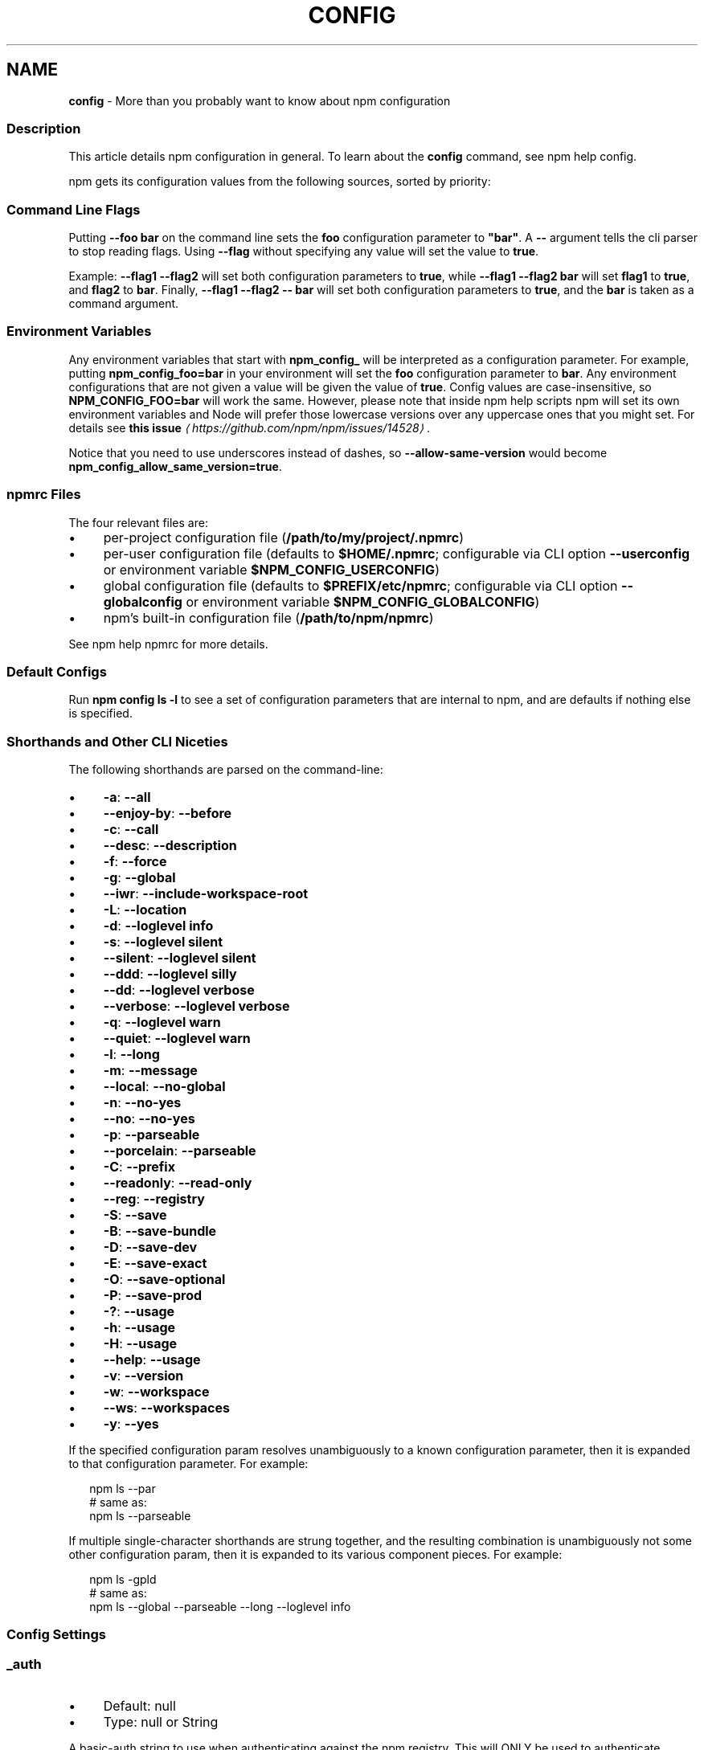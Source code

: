 .TH "CONFIG" "7" "February 2024" "" ""
.SH "NAME"
\fBconfig\fR - More than you probably want to know about npm configuration
.SS "Description"
.P
This article details npm configuration in general. To learn about the \fBconfig\fR command, see npm help config.
.P
npm gets its configuration values from the following sources, sorted by priority:
.SS "Command Line Flags"
.P
Putting \fB--foo bar\fR on the command line sets the \fBfoo\fR configuration parameter to \fB"bar"\fR. A \fB--\fR argument tells the cli parser to stop reading flags. Using \fB--flag\fR without specifying any value will set the value to \fBtrue\fR.
.P
Example: \fB--flag1 --flag2\fR will set both configuration parameters to \fBtrue\fR, while \fB--flag1 --flag2 bar\fR will set \fBflag1\fR to \fBtrue\fR, and \fBflag2\fR to \fBbar\fR. Finally, \fB--flag1 --flag2 -- bar\fR will set both configuration parameters to \fBtrue\fR, and the \fBbar\fR is taken as a command argument.
.SS "Environment Variables"
.P
Any environment variables that start with \fBnpm_config_\fR will be interpreted as a configuration parameter. For example, putting \fBnpm_config_foo=bar\fR in your environment will set the \fBfoo\fR configuration parameter to \fBbar\fR. Any environment configurations that are not given a value will be given the value of \fBtrue\fR. Config values are case-insensitive, so \fBNPM_CONFIG_FOO=bar\fR will work the same. However, please note that inside npm help scripts npm will set its own environment variables and Node will prefer those lowercase versions over any uppercase ones that you might set. For details see \fBthis issue\fR \fI\(lahttps://github.com/npm/npm/issues/14528\(ra\fR.
.P
Notice that you need to use underscores instead of dashes, so \fB--allow-same-version\fR would become \fBnpm_config_allow_same_version=true\fR.
.SS "npmrc Files"
.P
The four relevant files are:
.RS 0
.IP \(bu 4
per-project configuration file (\fB/path/to/my/project/.npmrc\fR)
.IP \(bu 4
per-user configuration file (defaults to \fB$HOME/.npmrc\fR; configurable via CLI option \fB--userconfig\fR or environment variable \fB$NPM_CONFIG_USERCONFIG\fR)
.IP \(bu 4
global configuration file (defaults to \fB$PREFIX/etc/npmrc\fR; configurable via CLI option \fB--globalconfig\fR or environment variable \fB$NPM_CONFIG_GLOBALCONFIG\fR)
.IP \(bu 4
npm's built-in configuration file (\fB/path/to/npm/npmrc\fR)
.RE 0

.P
See npm help npmrc for more details.
.SS "Default Configs"
.P
Run \fBnpm config ls -l\fR to see a set of configuration parameters that are internal to npm, and are defaults if nothing else is specified.
.SS "Shorthands and Other CLI Niceties"
.P
The following shorthands are parsed on the command-line:
.RS 0
.IP \(bu 4
\fB-a\fR: \fB--all\fR
.IP \(bu 4
\fB--enjoy-by\fR: \fB--before\fR
.IP \(bu 4
\fB-c\fR: \fB--call\fR
.IP \(bu 4
\fB--desc\fR: \fB--description\fR
.IP \(bu 4
\fB-f\fR: \fB--force\fR
.IP \(bu 4
\fB-g\fR: \fB--global\fR
.IP \(bu 4
\fB--iwr\fR: \fB--include-workspace-root\fR
.IP \(bu 4
\fB-L\fR: \fB--location\fR
.IP \(bu 4
\fB-d\fR: \fB--loglevel info\fR
.IP \(bu 4
\fB-s\fR: \fB--loglevel silent\fR
.IP \(bu 4
\fB--silent\fR: \fB--loglevel silent\fR
.IP \(bu 4
\fB--ddd\fR: \fB--loglevel silly\fR
.IP \(bu 4
\fB--dd\fR: \fB--loglevel verbose\fR
.IP \(bu 4
\fB--verbose\fR: \fB--loglevel verbose\fR
.IP \(bu 4
\fB-q\fR: \fB--loglevel warn\fR
.IP \(bu 4
\fB--quiet\fR: \fB--loglevel warn\fR
.IP \(bu 4
\fB-l\fR: \fB--long\fR
.IP \(bu 4
\fB-m\fR: \fB--message\fR
.IP \(bu 4
\fB--local\fR: \fB--no-global\fR
.IP \(bu 4
\fB-n\fR: \fB--no-yes\fR
.IP \(bu 4
\fB--no\fR: \fB--no-yes\fR
.IP \(bu 4
\fB-p\fR: \fB--parseable\fR
.IP \(bu 4
\fB--porcelain\fR: \fB--parseable\fR
.IP \(bu 4
\fB-C\fR: \fB--prefix\fR
.IP \(bu 4
\fB--readonly\fR: \fB--read-only\fR
.IP \(bu 4
\fB--reg\fR: \fB--registry\fR
.IP \(bu 4
\fB-S\fR: \fB--save\fR
.IP \(bu 4
\fB-B\fR: \fB--save-bundle\fR
.IP \(bu 4
\fB-D\fR: \fB--save-dev\fR
.IP \(bu 4
\fB-E\fR: \fB--save-exact\fR
.IP \(bu 4
\fB-O\fR: \fB--save-optional\fR
.IP \(bu 4
\fB-P\fR: \fB--save-prod\fR
.IP \(bu 4
\fB-?\fR: \fB--usage\fR
.IP \(bu 4
\fB-h\fR: \fB--usage\fR
.IP \(bu 4
\fB-H\fR: \fB--usage\fR
.IP \(bu 4
\fB--help\fR: \fB--usage\fR
.IP \(bu 4
\fB-v\fR: \fB--version\fR
.IP \(bu 4
\fB-w\fR: \fB--workspace\fR
.IP \(bu 4
\fB--ws\fR: \fB--workspaces\fR
.IP \(bu 4
\fB-y\fR: \fB--yes\fR
.RE 0

.P
If the specified configuration param resolves unambiguously to a known configuration parameter, then it is expanded to that configuration parameter. For example:
.P
.RS 2
.nf
npm ls --par
# same as:
npm ls --parseable
.fi
.RE
.P
If multiple single-character shorthands are strung together, and the resulting combination is unambiguously not some other configuration param, then it is expanded to its various component pieces. For example:
.P
.RS 2
.nf
npm ls -gpld
# same as:
npm ls --global --parseable --long --loglevel info
.fi
.RE
.SS "Config Settings"
.SS "\fB_auth\fR"
.RS 0
.IP \(bu 4
Default: null
.IP \(bu 4
Type: null or String
.RE 0

.P
A basic-auth string to use when authenticating against the npm registry. This will ONLY be used to authenticate against the npm registry. For other registries you will need to scope it like "//other-registry.tld/:_auth"
.P
Warning: This should generally not be set via a command-line option. It is safer to use a registry-provided authentication bearer token stored in the ~/.npmrc file by running \fBnpm login\fR.
.SS "\fBaccess\fR"
.RS 0
.IP \(bu 4
Default: 'public' for new packages, existing packages it will not change the current level
.IP \(bu 4
Type: null, "restricted", or "public"
.RE 0

.P
If you do not want your scoped package to be publicly viewable (and installable) set \fB--access=restricted\fR.
.P
Unscoped packages can not be set to \fBrestricted\fR.
.P
Note: This defaults to not changing the current access level for existing packages. Specifying a value of \fBrestricted\fR or \fBpublic\fR during publish will change the access for an existing package the same way that \fBnpm access set
status\fR would.
.SS "\fBall\fR"
.RS 0
.IP \(bu 4
Default: false
.IP \(bu 4
Type: Boolean
.RE 0

.P
When running \fBnpm outdated\fR and \fBnpm ls\fR, setting \fB--all\fR will show all outdated or installed packages, rather than only those directly depended upon by the current project.
.SS "\fBallow-same-version\fR"
.RS 0
.IP \(bu 4
Default: false
.IP \(bu 4
Type: Boolean
.RE 0

.P
Prevents throwing an error when \fBnpm version\fR is used to set the new version to the same value as the current version.
.SS "\fBaudit\fR"
.RS 0
.IP \(bu 4
Default: true
.IP \(bu 4
Type: Boolean
.RE 0

.P
When "true" submit audit reports alongside the current npm command to the default registry and all registries configured for scopes. See the documentation for npm help audit for details on what is submitted.
.SS "\fBaudit-level\fR"
.RS 0
.IP \(bu 4
Default: null
.IP \(bu 4
Type: null, "info", "low", "moderate", "high", "critical", or "none"
.RE 0

.P
The minimum level of vulnerability for \fBnpm audit\fR to exit with a non-zero exit code.
.SS "\fBauth-type\fR"
.RS 0
.IP \(bu 4
Default: "web"
.IP \(bu 4
Type: "legacy" or "web"
.RE 0

.P
What authentication strategy to use with \fBlogin\fR. Note that if an \fBotp\fR config is given, this value will always be set to \fBlegacy\fR.
.SS "\fBbefore\fR"
.RS 0
.IP \(bu 4
Default: null
.IP \(bu 4
Type: null or Date
.RE 0

.P
If passed to \fBnpm install\fR, will rebuild the npm tree such that only versions that were available \fBon or before\fR the \fB--before\fR time get installed. If there's no versions available for the current set of direct dependencies, the command will error.
.P
If the requested version is a \fBdist-tag\fR and the given tag does not pass the \fB--before\fR filter, the most recent version less than or equal to that tag will be used. For example, \fBfoo@latest\fR might install \fBfoo@1.2\fR even though \fBlatest\fR is \fB2.0\fR.
.SS "\fBbin-links\fR"
.RS 0
.IP \(bu 4
Default: true
.IP \(bu 4
Type: Boolean
.RE 0

.P
Tells npm to create symlinks (or \fB.cmd\fR shims on Windows) for package executables.
.P
Set to false to have it not do this. This can be used to work around the fact that some file systems don't support symlinks, even on ostensibly Unix systems.
.SS "\fBbrowser\fR"
.RS 0
.IP \(bu 4
Default: OS X: \fB"open"\fR, Windows: \fB"start"\fR, Others: \fB"xdg-open"\fR
.IP \(bu 4
Type: null, Boolean, or String
.RE 0

.P
The browser that is called by npm commands to open websites.
.P
Set to \fBfalse\fR to suppress browser behavior and instead print urls to terminal.
.P
Set to \fBtrue\fR to use default system URL opener.
.SS "\fBca\fR"
.RS 0
.IP \(bu 4
Default: null
.IP \(bu 4
Type: null or String (can be set multiple times)
.RE 0

.P
The Certificate Authority signing certificate that is trusted for SSL connections to the registry. Values should be in PEM format (Windows calls it "Base-64 encoded X.509 (.CER)") with newlines replaced by the string "\[rs]n". For example:
.P
.RS 2
.nf
ca="-----BEGIN CERTIFICATE-----\[rs]nXXXX\[rs]nXXXX\[rs]n-----END CERTIFICATE-----"
.fi
.RE
.P
Set to \fBnull\fR to only allow "known" registrars, or to a specific CA cert to trust only that specific signing authority.
.P
Multiple CAs can be trusted by specifying an array of certificates:
.P
.RS 2
.nf
ca\[lB]\[rB]="..."
ca\[lB]\[rB]="..."
.fi
.RE
.P
See also the \fBstrict-ssl\fR config.
.SS "\fBcache\fR"
.RS 0
.IP \(bu 4
Default: Windows: \fB%LocalAppData%\[rs]npm-cache\fR, Posix: \fB~/.npm\fR
.IP \(bu 4
Type: Path
.RE 0

.P
The location of npm's cache directory.
.SS "\fBcafile\fR"
.RS 0
.IP \(bu 4
Default: null
.IP \(bu 4
Type: Path
.RE 0

.P
A path to a file containing one or multiple Certificate Authority signing certificates. Similar to the \fBca\fR setting, but allows for multiple CA's, as well as for the CA information to be stored in a file on disk.
.SS "\fBcall\fR"
.RS 0
.IP \(bu 4
Default: ""
.IP \(bu 4
Type: String
.RE 0

.P
Optional companion option for \fBnpm exec\fR, \fBnpx\fR that allows for specifying a custom command to be run along with the installed packages.
.P
.RS 2
.nf
npm exec --package yo --package generator-node --call "yo node"
.fi
.RE
.SS "\fBcidr\fR"
.RS 0
.IP \(bu 4
Default: null
.IP \(bu 4
Type: null or String (can be set multiple times)
.RE 0

.P
This is a list of CIDR address to be used when configuring limited access tokens with the \fBnpm token create\fR command.
.SS "\fBcolor\fR"
.RS 0
.IP \(bu 4
Default: true unless the NO_COLOR environ is set to something other than '0'
.IP \(bu 4
Type: "always" or Boolean
.RE 0

.P
If false, never shows colors. If \fB"always"\fR then always shows colors. If true, then only prints color codes for tty file descriptors.
.SS "\fBcommit-hooks\fR"
.RS 0
.IP \(bu 4
Default: true
.IP \(bu 4
Type: Boolean
.RE 0

.P
Run git commit hooks when using the \fBnpm version\fR command.
.SS "\fBcpu\fR"
.RS 0
.IP \(bu 4
Default: null
.IP \(bu 4
Type: null or String
.RE 0

.P
Override CPU architecture of native modules to install. Acceptable values are same as \fBcpu\fR field of package.json, which comes from \fBprocess.arch\fR.
.SS "\fBdepth\fR"
.RS 0
.IP \(bu 4
Default: \fBInfinity\fR if \fB--all\fR is set, otherwise \fB1\fR
.IP \(bu 4
Type: null or Number
.RE 0

.P
The depth to go when recursing packages for \fBnpm ls\fR.
.P
If not set, \fBnpm ls\fR will show only the immediate dependencies of the root project. If \fB--all\fR is set, then npm will show all dependencies by default.
.SS "\fBdescription\fR"
.RS 0
.IP \(bu 4
Default: true
.IP \(bu 4
Type: Boolean
.RE 0

.P
Show the description in \fBnpm search\fR
.SS "\fBdiff\fR"
.RS 0
.IP \(bu 4
Default:
.IP \(bu 4
Type: String (can be set multiple times)
.RE 0

.P
Define arguments to compare in \fBnpm diff\fR.
.SS "\fBdiff-dst-prefix\fR"
.RS 0
.IP \(bu 4
Default: "b/"
.IP \(bu 4
Type: String
.RE 0

.P
Destination prefix to be used in \fBnpm diff\fR output.
.SS "\fBdiff-ignore-all-space\fR"
.RS 0
.IP \(bu 4
Default: false
.IP \(bu 4
Type: Boolean
.RE 0

.P
Ignore whitespace when comparing lines in \fBnpm diff\fR.
.SS "\fBdiff-name-only\fR"
.RS 0
.IP \(bu 4
Default: false
.IP \(bu 4
Type: Boolean
.RE 0

.P
Prints only filenames when using \fBnpm diff\fR.
.SS "\fBdiff-no-prefix\fR"
.RS 0
.IP \(bu 4
Default: false
.IP \(bu 4
Type: Boolean
.RE 0

.P
Do not show any source or destination prefix in \fBnpm diff\fR output.
.P
Note: this causes \fBnpm diff\fR to ignore the \fB--diff-src-prefix\fR and \fB--diff-dst-prefix\fR configs.
.SS "\fBdiff-src-prefix\fR"
.RS 0
.IP \(bu 4
Default: "a/"
.IP \(bu 4
Type: String
.RE 0

.P
Source prefix to be used in \fBnpm diff\fR output.
.SS "\fBdiff-text\fR"
.RS 0
.IP \(bu 4
Default: false
.IP \(bu 4
Type: Boolean
.RE 0

.P
Treat all files as text in \fBnpm diff\fR.
.SS "\fBdiff-unified\fR"
.RS 0
.IP \(bu 4
Default: 3
.IP \(bu 4
Type: Number
.RE 0

.P
The number of lines of context to print in \fBnpm diff\fR.
.SS "\fBdry-run\fR"
.RS 0
.IP \(bu 4
Default: false
.IP \(bu 4
Type: Boolean
.RE 0

.P
Indicates that you don't want npm to make any changes and that it should only report what it would have done. This can be passed into any of the commands that modify your local installation, eg, \fBinstall\fR, \fBupdate\fR, \fBdedupe\fR, \fBuninstall\fR, as well as \fBpack\fR and \fBpublish\fR.
.P
Note: This is NOT honored by other network related commands, eg \fBdist-tags\fR, \fBowner\fR, etc.
.SS "\fBeditor\fR"
.RS 0
.IP \(bu 4
Default: The EDITOR or VISUAL environment variables, or '%SYSTEMROOT%\[rs]notepad.exe' on Windows, or 'vi' on Unix systems
.IP \(bu 4
Type: String
.RE 0

.P
The command to run for \fBnpm edit\fR and \fBnpm config edit\fR.
.SS "\fBengine-strict\fR"
.RS 0
.IP \(bu 4
Default: false
.IP \(bu 4
Type: Boolean
.RE 0

.P
If set to true, then npm will stubbornly refuse to install (or even consider installing) any package that claims to not be compatible with the current Node.js version.
.P
This can be overridden by setting the \fB--force\fR flag.
.SS "\fBexpect-result-count\fR"
.RS 0
.IP \(bu 4
Default: null
.IP \(bu 4
Type: null or Number
.RE 0

.P
Tells to expect a specific number of results from the command.
.P
This config can not be used with: \fBexpect-results\fR
.SS "\fBexpect-results\fR"
.RS 0
.IP \(bu 4
Default: null
.IP \(bu 4
Type: null or Boolean
.RE 0

.P
Tells npm whether or not to expect results from the command. Can be either true (expect some results) or false (expect no results).
.P
This config can not be used with: \fBexpect-result-count\fR
.SS "\fBfetch-retries\fR"
.RS 0
.IP \(bu 4
Default: 2
.IP \(bu 4
Type: Number
.RE 0

.P
The "retries" config for the \fBretry\fR module to use when fetching packages from the registry.
.P
npm will retry idempotent read requests to the registry in the case of network failures or 5xx HTTP errors.
.SS "\fBfetch-retry-factor\fR"
.RS 0
.IP \(bu 4
Default: 10
.IP \(bu 4
Type: Number
.RE 0

.P
The "factor" config for the \fBretry\fR module to use when fetching packages.
.SS "\fBfetch-retry-maxtimeout\fR"
.RS 0
.IP \(bu 4
Default: 60000 (1 minute)
.IP \(bu 4
Type: Number
.RE 0

.P
The "maxTimeout" config for the \fBretry\fR module to use when fetching packages.
.SS "\fBfetch-retry-mintimeout\fR"
.RS 0
.IP \(bu 4
Default: 10000 (10 seconds)
.IP \(bu 4
Type: Number
.RE 0

.P
The "minTimeout" config for the \fBretry\fR module to use when fetching packages.
.SS "\fBfetch-timeout\fR"
.RS 0
.IP \(bu 4
Default: 300000 (5 minutes)
.IP \(bu 4
Type: Number
.RE 0

.P
The maximum amount of time to wait for HTTP requests to complete.
.SS "\fBforce\fR"
.RS 0
.IP \(bu 4
Default: false
.IP \(bu 4
Type: Boolean
.RE 0

.P
Removes various protections against unfortunate side effects, common mistakes, unnecessary performance degradation, and malicious input.
.RS 0
.IP \(bu 4
Allow clobbering non-npm files in global installs.
.IP \(bu 4
Allow the \fBnpm version\fR command to work on an unclean git repository.
.IP \(bu 4
Allow deleting the cache folder with \fBnpm cache clean\fR.
.IP \(bu 4
Allow installing packages that have an \fBengines\fR declaration requiring a different version of npm.
.IP \(bu 4
Allow installing packages that have an \fBengines\fR declaration requiring a different version of \fBnode\fR, even if \fB--engine-strict\fR is enabled.
.IP \(bu 4
Allow \fBnpm audit fix\fR to install modules outside your stated dependency range (including SemVer-major changes).
.IP \(bu 4
Allow unpublishing all versions of a published package.
.IP \(bu 4
Allow conflicting peerDependencies to be installed in the root project.
.IP \(bu 4
Implicitly set \fB--yes\fR during \fBnpm init\fR.
.IP \(bu 4
Allow clobbering existing values in \fBnpm pkg\fR
.IP \(bu 4
Allow unpublishing of entire packages (not just a single version).
.RE 0

.P
If you don't have a clear idea of what you want to do, it is strongly recommended that you do not use this option!
.SS "\fBforeground-scripts\fR"
.RS 0
.IP \(bu 4
Default: \fBfalse\fR unless when using \fBnpm pack\fR or \fBnpm publish\fR where it defaults to \fBtrue\fR
.IP \(bu 4
Type: Boolean
.RE 0

.P
Run all build scripts (ie, \fBpreinstall\fR, \fBinstall\fR, and \fBpostinstall\fR) scripts for installed packages in the foreground process, sharing standard input, output, and error with the main npm process.
.P
Note that this will generally make installs run slower, and be much noisier, but can be useful for debugging.
.SS "\fBformat-package-lock\fR"
.RS 0
.IP \(bu 4
Default: true
.IP \(bu 4
Type: Boolean
.RE 0

.P
Format \fBpackage-lock.json\fR or \fBnpm-shrinkwrap.json\fR as a human readable file.
.SS "\fBfund\fR"
.RS 0
.IP \(bu 4
Default: true
.IP \(bu 4
Type: Boolean
.RE 0

.P
When "true" displays the message at the end of each \fBnpm install\fR acknowledging the number of dependencies looking for funding. See npm help fund for details.
.SS "\fBgit\fR"
.RS 0
.IP \(bu 4
Default: "git"
.IP \(bu 4
Type: String
.RE 0

.P
The command to use for git commands. If git is installed on the computer, but is not in the \fBPATH\fR, then set this to the full path to the git binary.
.SS "\fBgit-tag-version\fR"
.RS 0
.IP \(bu 4
Default: true
.IP \(bu 4
Type: Boolean
.RE 0

.P
Tag the commit when using the \fBnpm version\fR command. Setting this to false results in no commit being made at all.
.SS "\fBglobal\fR"
.RS 0
.IP \(bu 4
Default: false
.IP \(bu 4
Type: Boolean
.RE 0

.P
Operates in "global" mode, so that packages are installed into the \fBprefix\fR folder instead of the current working directory. See npm help folders for more on the differences in behavior.
.RS 0
.IP \(bu 4
packages are installed into the \fB{prefix}/lib/node_modules\fR folder, instead of the current working directory.
.IP \(bu 4
bin files are linked to \fB{prefix}/bin\fR
.IP \(bu 4
man pages are linked to \fB{prefix}/share/man\fR
.RE 0

.SS "\fBglobalconfig\fR"
.RS 0
.IP \(bu 4
Default: The global --prefix setting plus 'etc/npmrc'. For example, '/usr/local/etc/npmrc'
.IP \(bu 4
Type: Path
.RE 0

.P
The config file to read for global config options.
.SS "\fBheading\fR"
.RS 0
.IP \(bu 4
Default: "npm"
.IP \(bu 4
Type: String
.RE 0

.P
The string that starts all the debugging log output.
.SS "\fBhttps-proxy\fR"
.RS 0
.IP \(bu 4
Default: null
.IP \(bu 4
Type: null or URL
.RE 0

.P
A proxy to use for outgoing https requests. If the \fBHTTPS_PROXY\fR or \fBhttps_proxy\fR or \fBHTTP_PROXY\fR or \fBhttp_proxy\fR environment variables are set, proxy settings will be honored by the underlying \fBmake-fetch-happen\fR library.
.SS "\fBif-present\fR"
.RS 0
.IP \(bu 4
Default: false
.IP \(bu 4
Type: Boolean
.RE 0

.P
If true, npm will not exit with an error code when \fBrun-script\fR is invoked for a script that isn't defined in the \fBscripts\fR section of \fBpackage.json\fR. This option can be used when it's desirable to optionally run a script when it's present and fail if the script fails. This is useful, for example, when running scripts that may only apply for some builds in an otherwise generic CI setup.
.P
This value is not exported to the environment for child processes.
.SS "\fBignore-scripts\fR"
.RS 0
.IP \(bu 4
Default: false
.IP \(bu 4
Type: Boolean
.RE 0

.P
If true, npm does not run scripts specified in package.json files.
.P
Note that commands explicitly intended to run a particular script, such as \fBnpm start\fR, \fBnpm stop\fR, \fBnpm restart\fR, \fBnpm test\fR, and \fBnpm run-script\fR will still run their intended script if \fBignore-scripts\fR is set, but they will \fInot\fR run any pre- or post-scripts.
.SS "\fBinclude\fR"
.RS 0
.IP \(bu 4
Default:
.IP \(bu 4
Type: "prod", "dev", "optional", or "peer" (can be set multiple times)
.RE 0

.P
Option that allows for defining which types of dependencies to install.
.P
This is the inverse of \fB--omit=<type>\fR.
.P
Dependency types specified in \fB--include\fR will not be omitted, regardless of the order in which omit/include are specified on the command-line.
.SS "\fBinclude-staged\fR"
.RS 0
.IP \(bu 4
Default: false
.IP \(bu 4
Type: Boolean
.RE 0

.P
Allow installing "staged" published packages, as defined by \fBnpm RFC PR #92\fR \fI\(lahttps://github.com/npm/rfcs/pull/92\(ra\fR.
.P
This is experimental, and not implemented by the npm public registry.
.SS "\fBinclude-workspace-root\fR"
.RS 0
.IP \(bu 4
Default: false
.IP \(bu 4
Type: Boolean
.RE 0

.P
Include the workspace root when workspaces are enabled for a command.
.P
When false, specifying individual workspaces via the \fBworkspace\fR config, or all workspaces via the \fBworkspaces\fR flag, will cause npm to operate only on the specified workspaces, and not on the root project.
.P
This value is not exported to the environment for child processes.
.SS "\fBinit-author-email\fR"
.RS 0
.IP \(bu 4
Default: ""
.IP \(bu 4
Type: String
.RE 0

.P
The value \fBnpm init\fR should use by default for the package author's email.
.SS "\fBinit-author-name\fR"
.RS 0
.IP \(bu 4
Default: ""
.IP \(bu 4
Type: String
.RE 0

.P
The value \fBnpm init\fR should use by default for the package author's name.
.SS "\fBinit-author-url\fR"
.RS 0
.IP \(bu 4
Default: ""
.IP \(bu 4
Type: "" or URL
.RE 0

.P
The value \fBnpm init\fR should use by default for the package author's homepage.
.SS "\fBinit-license\fR"
.RS 0
.IP \(bu 4
Default: "ISC"
.IP \(bu 4
Type: String
.RE 0

.P
The value \fBnpm init\fR should use by default for the package license.
.SS "\fBinit-module\fR"
.RS 0
.IP \(bu 4
Default: "~/.npm-init.js"
.IP \(bu 4
Type: Path
.RE 0

.P
A module that will be loaded by the \fBnpm init\fR command. See the documentation for the \fBinit-package-json\fR \fI\(lahttps://github.com/npm/init-package-json\(ra\fR module for more information, or npm help init.
.SS "\fBinit-version\fR"
.RS 0
.IP \(bu 4
Default: "1.0.0"
.IP \(bu 4
Type: SemVer string
.RE 0

.P
The value that \fBnpm init\fR should use by default for the package version number, if not already set in package.json.
.SS "\fBinstall-links\fR"
.RS 0
.IP \(bu 4
Default: false
.IP \(bu 4
Type: Boolean
.RE 0

.P
When set file: protocol dependencies will be packed and installed as regular dependencies instead of creating a symlink. This option has no effect on workspaces.
.SS "\fBinstall-strategy\fR"
.RS 0
.IP \(bu 4
Default: "hoisted"
.IP \(bu 4
Type: "hoisted", "nested", "shallow", or "linked"
.RE 0

.P
Sets the strategy for installing packages in node_modules. hoisted (default): Install non-duplicated in top-level, and duplicated as necessary within directory structure. nested: (formerly --legacy-bundling) install in place, no hoisting. shallow (formerly --global-style) only install direct deps at top-level. linked: (experimental) install in node_modules/.store, link in place, unhoisted.
.SS "\fBjson\fR"
.RS 0
.IP \(bu 4
Default: false
.IP \(bu 4
Type: Boolean
.RE 0

.P
Whether or not to output JSON data, rather than the normal output.
.RS 0
.IP \(bu 4
In \fBnpm pkg set\fR it enables parsing set values with JSON.parse() before saving them to your \fBpackage.json\fR.
.RE 0

.P
Not supported by all npm commands.
.SS "\fBlegacy-peer-deps\fR"
.RS 0
.IP \(bu 4
Default: false
.IP \(bu 4
Type: Boolean
.RE 0

.P
Causes npm to completely ignore \fBpeerDependencies\fR when building a package tree, as in npm versions 3 through 6.
.P
If a package cannot be installed because of overly strict \fBpeerDependencies\fR that collide, it provides a way to move forward resolving the situation.
.P
This differs from \fB--omit=peer\fR, in that \fB--omit=peer\fR will avoid unpacking \fBpeerDependencies\fR on disk, but will still design a tree such that \fBpeerDependencies\fR \fIcould\fR be unpacked in a correct place.
.P
Use of \fBlegacy-peer-deps\fR is not recommended, as it will not enforce the \fBpeerDependencies\fR contract that meta-dependencies may rely on.
.SS "\fBlibc\fR"
.RS 0
.IP \(bu 4
Default: null
.IP \(bu 4
Type: null or String
.RE 0

.P
Override libc of native modules to install. Acceptable values are same as \fBlibc\fR field of package.json
.SS "\fBlink\fR"
.RS 0
.IP \(bu 4
Default: false
.IP \(bu 4
Type: Boolean
.RE 0

.P
Used with \fBnpm ls\fR, limiting output to only those packages that are linked.
.SS "\fBlocal-address\fR"
.RS 0
.IP \(bu 4
Default: null
.IP \(bu 4
Type: IP Address
.RE 0

.P
The IP address of the local interface to use when making connections to the npm registry. Must be IPv4 in versions of Node prior to 0.12.
.SS "\fBlocation\fR"
.RS 0
.IP \(bu 4
Default: "user" unless \fB--global\fR is passed, which will also set this value to "global"
.IP \(bu 4
Type: "global", "user", or "project"
.RE 0

.P
When passed to \fBnpm config\fR this refers to which config file to use.
.P
When set to "global" mode, packages are installed into the \fBprefix\fR folder instead of the current working directory. See npm help folders for more on the differences in behavior.
.RS 0
.IP \(bu 4
packages are installed into the \fB{prefix}/lib/node_modules\fR folder, instead of the current working directory.
.IP \(bu 4
bin files are linked to \fB{prefix}/bin\fR
.IP \(bu 4
man pages are linked to \fB{prefix}/share/man\fR
.RE 0

.SS "\fBlockfile-version\fR"
.RS 0
.IP \(bu 4
Default: Version 3 if no lockfile, auto-converting v1 lockfiles to v3, otherwise maintain current lockfile version.
.IP \(bu 4
Type: null, 1, 2, 3, "1", "2", or "3"
.RE 0

.P
Set the lockfile format version to be used in package-lock.json and npm-shrinkwrap-json files. Possible options are:
.P
1: The lockfile version used by npm versions 5 and 6. Lacks some data that is used during the install, resulting in slower and possibly less deterministic installs. Prevents lockfile churn when interoperating with older npm versions.
.P
2: The default lockfile version used by npm version 7 and 8. Includes both the version 1 lockfile data and version 3 lockfile data, for maximum determinism and interoperability, at the expense of more bytes on disk.
.P
3: Only the new lockfile information introduced in npm version 7. Smaller on disk than lockfile version 2, but not interoperable with older npm versions. Ideal if all users are on npm version 7 and higher.
.SS "\fBloglevel\fR"
.RS 0
.IP \(bu 4
Default: "notice"
.IP \(bu 4
Type: "silent", "error", "warn", "notice", "http", "info", "verbose", or "silly"
.RE 0

.P
What level of logs to report. All logs are written to a debug log, with the path to that file printed if the execution of a command fails.
.P
Any logs of a higher level than the setting are shown. The default is "notice".
.P
See also the \fBforeground-scripts\fR config.
.SS "\fBlogs-dir\fR"
.RS 0
.IP \(bu 4
Default: A directory named \fB_logs\fR inside the cache
.IP \(bu 4
Type: null or Path
.RE 0

.P
The location of npm's log directory. See npm help logging for more information.
.SS "\fBlogs-max\fR"
.RS 0
.IP \(bu 4
Default: 10
.IP \(bu 4
Type: Number
.RE 0

.P
The maximum number of log files to store.
.P
If set to 0, no log files will be written for the current run.
.SS "\fBlong\fR"
.RS 0
.IP \(bu 4
Default: false
.IP \(bu 4
Type: Boolean
.RE 0

.P
Show extended information in \fBls\fR, \fBsearch\fR, and \fBhelp-search\fR.
.SS "\fBmaxsockets\fR"
.RS 0
.IP \(bu 4
Default: 15
.IP \(bu 4
Type: Number
.RE 0

.P
The maximum number of connections to use per origin (protocol/host/port combination).
.SS "\fBmessage\fR"
.RS 0
.IP \(bu 4
Default: "%s"
.IP \(bu 4
Type: String
.RE 0

.P
Commit message which is used by \fBnpm version\fR when creating version commit.
.P
Any "%s" in the message will be replaced with the version number.
.SS "\fBnode-options\fR"
.RS 0
.IP \(bu 4
Default: null
.IP \(bu 4
Type: null or String
.RE 0

.P
Options to pass through to Node.js via the \fBNODE_OPTIONS\fR environment variable. This does not impact how npm itself is executed but it does impact how lifecycle scripts are called.
.SS "\fBnoproxy\fR"
.RS 0
.IP \(bu 4
Default: The value of the NO_PROXY environment variable
.IP \(bu 4
Type: String (can be set multiple times)
.RE 0

.P
Domain extensions that should bypass any proxies.
.P
Also accepts a comma-delimited string.
.SS "\fBoffline\fR"
.RS 0
.IP \(bu 4
Default: false
.IP \(bu 4
Type: Boolean
.RE 0

.P
Force offline mode: no network requests will be done during install. To allow the CLI to fill in missing cache data, see \fB--prefer-offline\fR.
.SS "\fBomit\fR"
.RS 0
.IP \(bu 4
Default: 'dev' if the \fBNODE_ENV\fR environment variable is set to 'production', otherwise empty.
.IP \(bu 4
Type: "dev", "optional", or "peer" (can be set multiple times)
.RE 0

.P
Dependency types to omit from the installation tree on disk.
.P
Note that these dependencies \fIare\fR still resolved and added to the \fBpackage-lock.json\fR or \fBnpm-shrinkwrap.json\fR file. They are just not physically installed on disk.
.P
If a package type appears in both the \fB--include\fR and \fB--omit\fR lists, then it will be included.
.P
If the resulting omit list includes \fB'dev'\fR, then the \fBNODE_ENV\fR environment variable will be set to \fB'production'\fR for all lifecycle scripts.
.SS "\fBomit-lockfile-registry-resolved\fR"
.RS 0
.IP \(bu 4
Default: false
.IP \(bu 4
Type: Boolean
.RE 0

.P
This option causes npm to create lock files without a \fBresolved\fR key for registry dependencies. Subsequent installs will need to resolve tarball endpoints with the configured registry, likely resulting in a longer install time.
.SS "\fBos\fR"
.RS 0
.IP \(bu 4
Default: null
.IP \(bu 4
Type: null or String
.RE 0

.P
Override OS of native modules to install. Acceptable values are same as \fBos\fR field of package.json, which comes from \fBprocess.platform\fR.
.SS "\fBotp\fR"
.RS 0
.IP \(bu 4
Default: null
.IP \(bu 4
Type: null or String
.RE 0

.P
This is a one-time password from a two-factor authenticator. It's needed when publishing or changing package permissions with \fBnpm access\fR.
.P
If not set, and a registry response fails with a challenge for a one-time password, npm will prompt on the command line for one.
.SS "\fBpack-destination\fR"
.RS 0
.IP \(bu 4
Default: "."
.IP \(bu 4
Type: String
.RE 0

.P
Directory in which \fBnpm pack\fR will save tarballs.
.SS "\fBpackage\fR"
.RS 0
.IP \(bu 4
Default:
.IP \(bu 4
Type: String (can be set multiple times)
.RE 0

.P
The package or packages to install for npm help exec
.SS "\fBpackage-lock\fR"
.RS 0
.IP \(bu 4
Default: true
.IP \(bu 4
Type: Boolean
.RE 0

.P
If set to false, then ignore \fBpackage-lock.json\fR files when installing. This will also prevent \fIwriting\fR \fBpackage-lock.json\fR if \fBsave\fR is true.
.SS "\fBpackage-lock-only\fR"
.RS 0
.IP \(bu 4
Default: false
.IP \(bu 4
Type: Boolean
.RE 0

.P
If set to true, the current operation will only use the \fBpackage-lock.json\fR, ignoring \fBnode_modules\fR.
.P
For \fBupdate\fR this means only the \fBpackage-lock.json\fR will be updated, instead of checking \fBnode_modules\fR and downloading dependencies.
.P
For \fBlist\fR this means the output will be based on the tree described by the \fBpackage-lock.json\fR, rather than the contents of \fBnode_modules\fR.
.SS "\fBparseable\fR"
.RS 0
.IP \(bu 4
Default: false
.IP \(bu 4
Type: Boolean
.RE 0

.P
Output parseable results from commands that write to standard output. For \fBnpm search\fR, this will be tab-separated table format.
.SS "\fBprefer-dedupe\fR"
.RS 0
.IP \(bu 4
Default: false
.IP \(bu 4
Type: Boolean
.RE 0

.P
Prefer to deduplicate packages if possible, rather than choosing a newer version of a dependency.
.SS "\fBprefer-offline\fR"
.RS 0
.IP \(bu 4
Default: false
.IP \(bu 4
Type: Boolean
.RE 0

.P
If true, staleness checks for cached data will be bypassed, but missing data will be requested from the server. To force full offline mode, use \fB--offline\fR.
.SS "\fBprefer-online\fR"
.RS 0
.IP \(bu 4
Default: false
.IP \(bu 4
Type: Boolean
.RE 0

.P
If true, staleness checks for cached data will be forced, making the CLI look for updates immediately even for fresh package data.
.SS "\fBprefix\fR"
.RS 0
.IP \(bu 4
Default: In global mode, the folder where the node executable is installed. Otherwise, the nearest parent folder containing either a package.json file or a node_modules folder.
.IP \(bu 4
Type: Path
.RE 0

.P
The location to install global items. If set on the command line, then it forces non-global commands to run in the specified folder.
.SS "\fBpreid\fR"
.RS 0
.IP \(bu 4
Default: ""
.IP \(bu 4
Type: String
.RE 0

.P
The "prerelease identifier" to use as a prefix for the "prerelease" part of a semver. Like the \fBrc\fR in \fB1.2.0-rc.8\fR.
.SS "\fBprogress\fR"
.RS 0
.IP \(bu 4
Default: \fBtrue\fR unless running in a known CI system
.IP \(bu 4
Type: Boolean
.RE 0

.P
When set to \fBtrue\fR, npm will display a progress bar during time intensive operations, if \fBprocess.stderr\fR is a TTY.
.P
Set to \fBfalse\fR to suppress the progress bar.
.SS "\fBprovenance\fR"
.RS 0
.IP \(bu 4
Default: false
.IP \(bu 4
Type: Boolean
.RE 0

.P
When publishing from a supported cloud CI/CD system, the package will be publicly linked to where it was built and published from.
.P
This config can not be used with: \fBprovenance-file\fR
.SS "\fBprovenance-file\fR"
.RS 0
.IP \(bu 4
Default: null
.IP \(bu 4
Type: Path
.RE 0

.P
When publishing, the provenance bundle at the given path will be used.
.P
This config can not be used with: \fBprovenance\fR
.SS "\fBproxy\fR"
.RS 0
.IP \(bu 4
Default: null
.IP \(bu 4
Type: null, false, or URL
.RE 0

.P
A proxy to use for outgoing http requests. If the \fBHTTP_PROXY\fR or \fBhttp_proxy\fR environment variables are set, proxy settings will be honored by the underlying \fBrequest\fR library.
.SS "\fBread-only\fR"
.RS 0
.IP \(bu 4
Default: false
.IP \(bu 4
Type: Boolean
.RE 0

.P
This is used to mark a token as unable to publish when configuring limited access tokens with the \fBnpm token create\fR command.
.SS "\fBrebuild-bundle\fR"
.RS 0
.IP \(bu 4
Default: true
.IP \(bu 4
Type: Boolean
.RE 0

.P
Rebuild bundled dependencies after installation.
.SS "\fBregistry\fR"
.RS 0
.IP \(bu 4
Default: "https://registry.npmjs.org/"
.IP \(bu 4
Type: URL
.RE 0

.P
The base URL of the npm registry.
.SS "\fBreplace-registry-host\fR"
.RS 0
.IP \(bu 4
Default: "npmjs"
.IP \(bu 4
Type: "npmjs", "never", "always", or String
.RE 0

.P
Defines behavior for replacing the registry host in a lockfile with the configured registry.
.P
The default behavior is to replace package dist URLs from the default registry (https://registry.npmjs.org) to the configured registry. If set to "never", then use the registry value. If set to "always", then replace the registry host with the configured host every time.
.P
You may also specify a bare hostname (e.g., "registry.npmjs.org").
.SS "\fBsave\fR"
.RS 0
.IP \(bu 4
Default: \fBtrue\fR unless when using \fBnpm update\fR where it defaults to \fBfalse\fR
.IP \(bu 4
Type: Boolean
.RE 0

.P
Save installed packages to a \fBpackage.json\fR file as dependencies.
.P
When used with the \fBnpm rm\fR command, removes the dependency from \fBpackage.json\fR.
.P
Will also prevent writing to \fBpackage-lock.json\fR if set to \fBfalse\fR.
.SS "\fBsave-bundle\fR"
.RS 0
.IP \(bu 4
Default: false
.IP \(bu 4
Type: Boolean
.RE 0

.P
If a package would be saved at install time by the use of \fB--save\fR, \fB--save-dev\fR, or \fB--save-optional\fR, then also put it in the \fBbundleDependencies\fR list.
.P
Ignored if \fB--save-peer\fR is set, since peerDependencies cannot be bundled.
.SS "\fBsave-dev\fR"
.RS 0
.IP \(bu 4
Default: false
.IP \(bu 4
Type: Boolean
.RE 0

.P
Save installed packages to a package.json file as \fBdevDependencies\fR.
.SS "\fBsave-exact\fR"
.RS 0
.IP \(bu 4
Default: false
.IP \(bu 4
Type: Boolean
.RE 0

.P
Dependencies saved to package.json will be configured with an exact version rather than using npm's default semver range operator.
.SS "\fBsave-optional\fR"
.RS 0
.IP \(bu 4
Default: false
.IP \(bu 4
Type: Boolean
.RE 0

.P
Save installed packages to a package.json file as \fBoptionalDependencies\fR.
.SS "\fBsave-peer\fR"
.RS 0
.IP \(bu 4
Default: false
.IP \(bu 4
Type: Boolean
.RE 0

.P
Save installed packages to a package.json file as \fBpeerDependencies\fR
.SS "\fBsave-prefix\fR"
.RS 0
.IP \(bu 4
Default: "^"
.IP \(bu 4
Type: String
.RE 0

.P
Configure how versions of packages installed to a package.json file via \fB--save\fR or \fB--save-dev\fR get prefixed.
.P
For example if a package has version \fB1.2.3\fR, by default its version is set to \fB^1.2.3\fR which allows minor upgrades for that package, but after \fBnpm
config set save-prefix='~'\fR it would be set to \fB~1.2.3\fR which only allows patch upgrades.
.SS "\fBsave-prod\fR"
.RS 0
.IP \(bu 4
Default: false
.IP \(bu 4
Type: Boolean
.RE 0

.P
Save installed packages into \fBdependencies\fR specifically. This is useful if a package already exists in \fBdevDependencies\fR or \fBoptionalDependencies\fR, but you want to move it to be a non-optional production dependency.
.P
This is the default behavior if \fB--save\fR is true, and neither \fB--save-dev\fR or \fB--save-optional\fR are true.
.SS "\fBsbom-format\fR"
.RS 0
.IP \(bu 4
Default: null
.IP \(bu 4
Type: "cyclonedx" or "spdx"
.RE 0

.P
SBOM format to use when generating SBOMs.
.SS "\fBsbom-type\fR"
.RS 0
.IP \(bu 4
Default: "library"
.IP \(bu 4
Type: "library", "application", or "framework"
.RE 0

.P
The type of package described by the generated SBOM. For SPDX, this is the value for the \fBprimaryPackagePurpose\fR field. For CycloneDX, this is the value for the \fBtype\fR field.
.SS "\fBscope\fR"
.RS 0
.IP \(bu 4
Default: the scope of the current project, if any, or ""
.IP \(bu 4
Type: String
.RE 0

.P
Associate an operation with a scope for a scoped registry.
.P
Useful when logging in to or out of a private registry:
.P
.RS 2
.nf
# log in, linking the scope to the custom registry
npm login --scope=@mycorp --registry=https://registry.mycorp.com

# log out, removing the link and the auth token
npm logout --scope=@mycorp
.fi
.RE
.P
This will cause \fB@mycorp\fR to be mapped to the registry for future installation of packages specified according to the pattern \fB@mycorp/package\fR.
.P
This will also cause \fBnpm init\fR to create a scoped package.
.P
.RS 2
.nf
# accept all defaults, and create a package named "@foo/whatever",
# instead of just named "whatever"
npm init --scope=@foo --yes
.fi
.RE
.SS "\fBscript-shell\fR"
.RS 0
.IP \(bu 4
Default: '/bin/sh' on POSIX systems, 'cmd.exe' on Windows
.IP \(bu 4
Type: null or String
.RE 0

.P
The shell to use for scripts run with the \fBnpm exec\fR, \fBnpm run\fR and \fBnpm
init <package-spec>\fR commands.
.SS "\fBsearchexclude\fR"
.RS 0
.IP \(bu 4
Default: ""
.IP \(bu 4
Type: String
.RE 0

.P
Space-separated options that limit the results from search.
.SS "\fBsearchlimit\fR"
.RS 0
.IP \(bu 4
Default: 20
.IP \(bu 4
Type: Number
.RE 0

.P
Number of items to limit search results to. Will not apply at all to legacy searches.
.SS "\fBsearchopts\fR"
.RS 0
.IP \(bu 4
Default: ""
.IP \(bu 4
Type: String
.RE 0

.P
Space-separated options that are always passed to search.
.SS "\fBsearchstaleness\fR"
.RS 0
.IP \(bu 4
Default: 900
.IP \(bu 4
Type: Number
.RE 0

.P
The age of the cache, in seconds, before another registry request is made if using legacy search endpoint.
.SS "\fBshell\fR"
.RS 0
.IP \(bu 4
Default: SHELL environment variable, or "bash" on Posix, or "cmd.exe" on Windows
.IP \(bu 4
Type: String
.RE 0

.P
The shell to run for the \fBnpm explore\fR command.
.SS "\fBsign-git-commit\fR"
.RS 0
.IP \(bu 4
Default: false
.IP \(bu 4
Type: Boolean
.RE 0

.P
If set to true, then the \fBnpm version\fR command will commit the new package version using \fB-S\fR to add a signature.
.P
Note that git requires you 